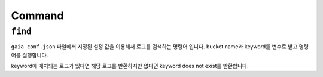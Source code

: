 Command
=======

``find``
--------

``gaia_conf.json`` 파일에서 지정된 설정 값을 이용해서 로그를 검색하는 명령어 입니다.
bucket name과 keyword를 변수로 받고 명령어를 실행합니다.

keyword에 매치되는 로그가 있다면 해당 로그를 반환하지만 없다면 keyword does not exist를 반환합니다.